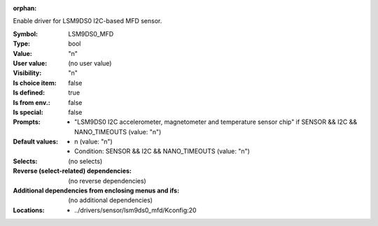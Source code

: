 :orphan:

.. title:: LSM9DS0_MFD

.. option:: CONFIG_LSM9DS0_MFD:
.. _CONFIG_LSM9DS0_MFD:

Enable driver for LSM9DS0 I2C-based MFD sensor.



:Symbol:           LSM9DS0_MFD
:Type:             bool
:Value:            "n"
:User value:       (no user value)
:Visibility:       "n"
:Is choice item:   false
:Is defined:       true
:Is from env.:     false
:Is special:       false
:Prompts:

 *  "LSM9DS0 I2C accelerometer, magnetometer and temperature sensor chip" if SENSOR && I2C && NANO_TIMEOUTS (value: "n")
:Default values:

 *  n (value: "n")
 *   Condition: SENSOR && I2C && NANO_TIMEOUTS (value: "n")
:Selects:
 (no selects)
:Reverse (select-related) dependencies:
 (no reverse dependencies)
:Additional dependencies from enclosing menus and ifs:
 (no additional dependencies)
:Locations:
 * ../drivers/sensor/lsm9ds0_mfd/Kconfig:20